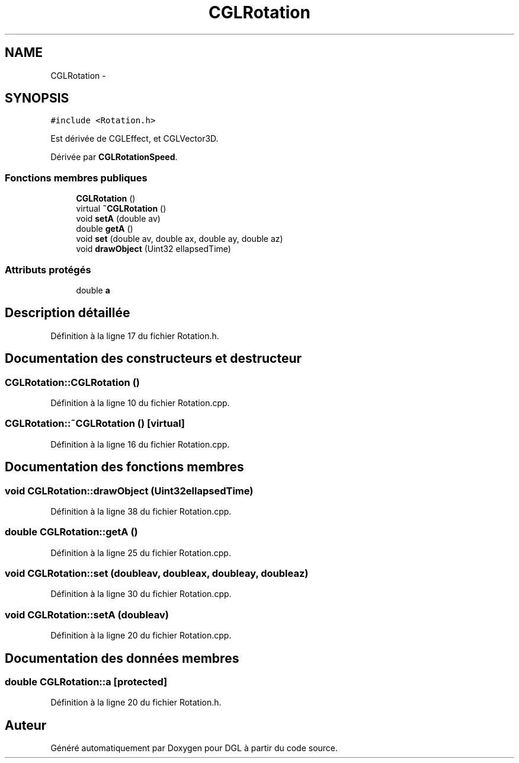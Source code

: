 .TH "CGLRotation" 3 "Lundi 14 Avril 2014" "Version 20140414" "DGL" \" -*- nroff -*-
.ad l
.nh
.SH NAME
CGLRotation \- 
.SH SYNOPSIS
.br
.PP
.PP
\fC#include <Rotation\&.h>\fP
.PP
Est dérivée de CGLEffect, et CGLVector3D\&.
.PP
Dérivée par \fBCGLRotationSpeed\fP\&.
.SS "Fonctions membres publiques"

.in +1c
.ti -1c
.RI "\fBCGLRotation\fP ()"
.br
.ti -1c
.RI "virtual \fB~CGLRotation\fP ()"
.br
.ti -1c
.RI "void \fBsetA\fP (double av)"
.br
.ti -1c
.RI "double \fBgetA\fP ()"
.br
.ti -1c
.RI "void \fBset\fP (double av, double ax, double ay, double az)"
.br
.ti -1c
.RI "void \fBdrawObject\fP (Uint32 ellapsedTime)"
.br
.in -1c
.SS "Attributs protégés"

.in +1c
.ti -1c
.RI "double \fBa\fP"
.br
.in -1c
.SH "Description détaillée"
.PP 
Définition à la ligne 17 du fichier Rotation\&.h\&.
.SH "Documentation des constructeurs et destructeur"
.PP 
.SS "CGLRotation::CGLRotation ()"

.PP
Définition à la ligne 10 du fichier Rotation\&.cpp\&.
.SS "CGLRotation::~CGLRotation ()\fC [virtual]\fP"

.PP
Définition à la ligne 16 du fichier Rotation\&.cpp\&.
.SH "Documentation des fonctions membres"
.PP 
.SS "void CGLRotation::drawObject (Uint32ellapsedTime)"

.PP
Définition à la ligne 38 du fichier Rotation\&.cpp\&.
.SS "double CGLRotation::getA ()"

.PP
Définition à la ligne 25 du fichier Rotation\&.cpp\&.
.SS "void CGLRotation::set (doubleav, doubleax, doubleay, doubleaz)"

.PP
Définition à la ligne 30 du fichier Rotation\&.cpp\&.
.SS "void CGLRotation::setA (doubleav)"

.PP
Définition à la ligne 20 du fichier Rotation\&.cpp\&.
.SH "Documentation des données membres"
.PP 
.SS "double CGLRotation::a\fC [protected]\fP"

.PP
Définition à la ligne 20 du fichier Rotation\&.h\&.

.SH "Auteur"
.PP 
Généré automatiquement par Doxygen pour DGL à partir du code source\&.

